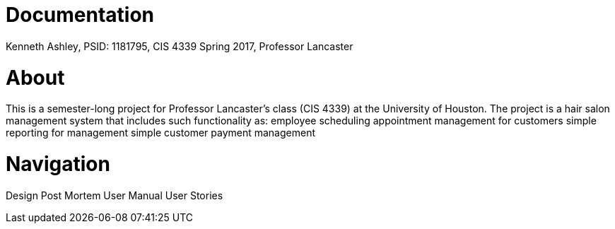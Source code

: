 = Documentation

Kenneth Ashley, PSID: 1181795, CIS 4339 Spring 2017, Professor Lancaster

= About

This is a semester-long project for Professor Lancaster's class (CIS 4339) at the University of Houston. The project is
a hair salon management system that includes such functionality as:
employee scheduling
appointment management for customers
simple reporting for management
simple customer payment management


= Navigation

Design
Post Mortem
User Manual
User Stories